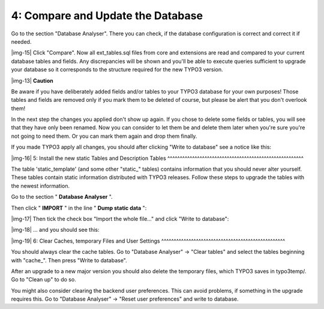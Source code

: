 ﻿.. include:: Images.txt

.. ==================================================
.. FOR YOUR INFORMATION
.. --------------------------------------------------
.. -*- coding: utf-8 -*- with BOM.

.. ==================================================
.. DEFINE SOME TEXTROLES
.. --------------------------------------------------
.. role::   underline
.. role::   typoscript(code)
.. role::   ts(typoscript)
   :class:  typoscript
.. role::   php(code)


4: Compare and Update the Database
^^^^^^^^^^^^^^^^^^^^^^^^^^^^^^^^^^

Go to the section "Database Analyser". There you can check, if the
database configuration is correct and correct it if needed.

|img-15| Click "Compare". Now all ext\_tables.sql files from core and
extensions are read and compared to your current database tables and
fields. Any discrepancies will be shown and you'll be able to execute
queries sufficient to upgrade your database so it corresponds to the
structure required for the new TYPO3 version.

|img-13| **Caution**

Be aware if you have deliberately added fields and/or tables to your
TYPO3 database for your own purposes! Those tables and fields are
removed only if you mark them to be deleted of course, but please be
alert that you don't overlook them!

In the next step the changes you applied don't show up again. If you
chose to delete some fields or tables, you will see that they have
only been renamed. Now you can consider to let them be and delete them
later when you're sure you're not going to need them. Or you can mark
them again and drop them finally.

If you made TYPO3 apply all changes, you should after clicking "Write
to database" see a notice like this:

|img-16| 
5: Install the new static Tables and Description Tables
^^^^^^^^^^^^^^^^^^^^^^^^^^^^^^^^^^^^^^^^^^^^^^^^^^^^^^^

The table 'static\_template' (and some other "static\_" tables)
contains information that you should never alter yourself. These
tables contain static information distributed with TYPO3 releases.
Follow these steps to upgrade the tables with the newest information.

Go to the section " **Database Analyser** ".

Then click " **IMPORT** " in the line " **Dump static data** ":

|img-17| Then tick the check box "Import the whole file..." and click "Write to
database":

|img-18| ... and you should see this:

|img-19| 
6: Clear Caches, temporary Files and User Settings
^^^^^^^^^^^^^^^^^^^^^^^^^^^^^^^^^^^^^^^^^^^^^^^^^^

You should always clear the cache tables. Go to "Database Analyser" →
"Clear tables" and select the tables beginning with "cache\_". Then
press "Write to database".

After an upgrade to a new major version you should also delete the
temporary files, which TYPO3 saves in typo3temp/. Go to "Clean up" to
do so.

You might also consider clearing the backend user preferences. This
can avoid problems, if something in the upgrade requires this. Go to
"Database Analyser" → "Reset user preferences" and write to database.

